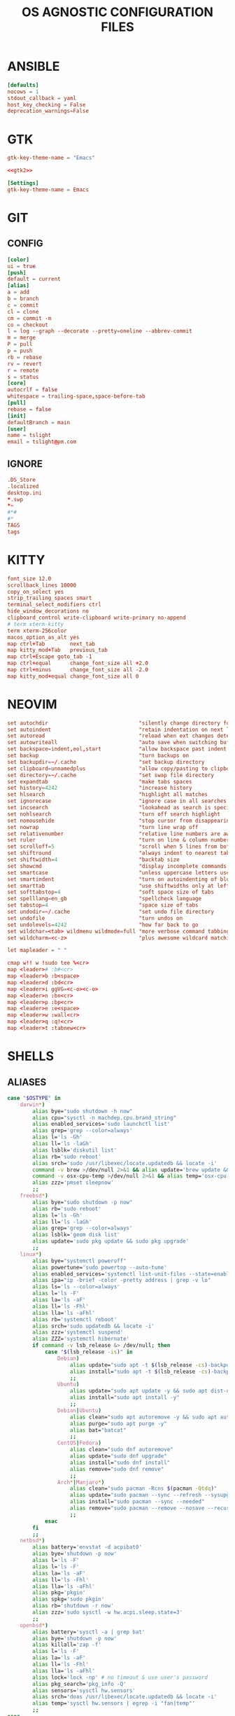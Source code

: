 #+TITLE: OS AGNOSTIC CONFIGURATION FILES
#+PROPERTY: header-args :cache yes
#+PROPERTY: header-args+ :mkdirp yes
#+PROPERTY: header-args+ :padline no
#+PROPERTY: header-args+ :results silent
#+PROPERTY: header-args+ :tangle-mode (identity #o600)
* ANSIBLE
#+BEGIN_SRC conf :tangle ~/.ansible.cfg
  [defaults]
  nocows = 1
  stdout_callback = yaml
  host_key_checking = False
  deprecation_warnings=False
#+END_SRC
* GTK
#+NAME: gtk2
#+BEGIN_SRC conf :tangle ~/.gtkrc-2.0.mine
  gtk-key-theme-name = "Emacs"
#+END_SRC

#+BEGIN_SRC conf :noweb yes :tangle ~/.gtkrc-2.0
  <<gtk2>>
#+END_SRC

#+NAME: gtk3
#+BEGIN_SRC conf :tangle ~/.config/gtk-3.0/settings.ini
  [Settings]
  gtk-key-theme-name = Emacs
#+END_SRC
* GIT
** CONFIG
#+BEGIN_SRC conf :tangle ~/.config/git/config
  [color]
  ui = true
  [push]
  default = current
  [alias]
  a = add
  b = branch
  c = commit
  cl = clone
  cm = commit -m
  co = checkout
  l = log --graph --decorate --pretty=oneline --abbrev-commit
  m = merge
  P = pull
  p = push
  rb = rebase
  rv = revert
  r = remote
  s = status
  [core]
  autocrlf = false
  whitespace = trailing-space,space-before-tab
  [pull]
  rebase = false
  [init]
  defaultBranch = main
  [user]
  name = tslight
  email = tslight@pm.com
#+END_SRC
** IGNORE
#+BEGIN_SRC conf :tangle ~/.config/git/ignore
  .DS_Store
  .localized
  desktop.ini
  ,*.swp
  ,*~
  #*#
  #*
  TAGS
  tags
#+END_SRC
* KITTY
#+BEGIN_SRC conf :tangle ~/.config/kitty/kitty.conf
  font_size 12.0
  scrollback_lines 10000
  copy_on_select yes
  strip_trailing_spaces smart
  terminal_select_modifiers ctrl
  hide_window_decorations no
  clipboard_control write-clipboard write-primary no-append
  # term xterm-kitty
  term xterm-256color
  macos_option_as_alt yes
  map ctrl+Tab        next_tab
  map kitty_mod+Tab   previous_tab
  map ctrl+Escape goto_tab -1
  map ctrl+equal      change_font_size all +2.0
  map ctrl+minus      change_font_size all -2.0
  map kitty_mod+equal change_font_size all 0
#+END_SRC
* NEOVIM
#+BEGIN_SRC conf :tangle ~/.config/nvim/init.vim
  set autochdir                             "silently change directory for each file
  set autoindent                            "retain indentation on next lines
  set autoread                              "reload when ext changes detected
  set autowriteall                          "auto save when switching buffers
  set backspace=indent,eol,start            "allow backspace past indent & eol
  set backup                                "turn backups on
  set backupdir=~/.cache                    "set backup directory
  set clipboard=unnamedplus                 "allow copy/pasting to clipboard
  set directory=~/.cache                    "set swap file directory
  set expandtab                             "make tabs spaces
  set history=4242                          "increase history
  set hlsearch                              "highlight all matches
  set ignorecase                            "ignore case in all searches...
  set incsearch                             "lookahead as search is specified
  set nohlsearch                            "turn off search highlight
  set nomousehide                           "stop cursor from disappearing
  set nowrap                                "turn line wrap off
  set relativenumber                        "relative line numbers are awesome
  set ruler                                 "turn on line & column numbers
  set scrolloff=5                           "scroll when 5 lines from bottom
  set shiftround                            "always indent to nearest tabstop
  set shiftwidth=4                          "backtab size
  set showcmd                               "display incomplete commands
  set smartcase                             "unless uppercase letters used
  set smartindent                           "turn on autoindenting of blocks
  set smarttab                              "use shiftwidths only at left margin
  set softtabstop=4                         "soft space size of tabs
  set spelllang=en_gb                       "spellcheck language
  set tabstop=4                             "space size of tabs
  set undodir=~/.cache                      "set undo file directory
  set undofile                              "turn undos on
  set undolevels=4242                       "how far back to go
  set wildchar=<tab> wildmenu wildmode=full "more verbose command tabbing
  set wildcharm=<c-z>                       "plus awesome wildcard matching

  let mapleader = " "

  cmap w!! w !sudo tee %<cr>
  map <leader># :b#<cr>
  map <leader>b :b<space>
  map <leader>d :bd<cr>
  map <leader>i ggVG=<c-o><c-o>
  map <leader>n :bn<cr>
  map <leader>p :bp<cr>
  map <leader>e :e<space>
  map <leader>w :wall<cr>
  map <leader>q :q!<cr>
  map <leader>t :tabnew<cr>
#+END_SRC
* SHELLS
** ALIASES
#+BEGIN_SRC sh :tangle ~/.aliases
  case "$OSTYPE" in
      darwin*)
          alias bye="sudo shutdown -h now"
          alias cpu="sysctl -n machdep.cpu.brand_string"
          alias enabled_services='sudo launchctl list'
          alias grep='grep --color=always'
          alias l='ls -Gh'
          alias ll='ls -laGh'
          alias lsblk='diskutil list'
          alias rb='sudo reboot'
          alias srch='sudo /usr/libexec/locate.updatedb && locate -i'
          command -v brew >/dev/null 2>&1 && alias update='brew update && brew upgrade --greedy && softwareupdate -i --all'
          command -v osx-cpu-temp >/dev/null 2>&1 && alias temp='osx-cpu-temp -c -g -f'
          alias zzz='pmset sleepnow'
          ;;
      freebsd*)
          alias bye="sudo shutdown -p now"
          alias rb='sudo reboot'
          alias l='ls -Gh'
          alias ll='ls -laGh'
          alias grep='grep --color=always'
          alias lsblk='geom disk list'
          alias update='sudo pkg update && sudo pkg upgrade'
          ;;
      linux*)
          alias bye="systemctl poweroff"
          alias powertune='sudo powertop --auto-tune'
          alias enabled_services='systemctl list-unit-files --state=enabled'
          alias ipa="ip -brief -color -pretty address | grep -v lo"
          alias ls='ls --color=always'
          alias l='ls -F'
          alias la='ls -aF'
          alias ll='ls -Fhl'
          alias lla='ls -aFhl'
          alias rb='systemctl reboot'
          alias srch='sudo updatedb && locate -i'
          alias zzz='systemctl suspend'
          alias ZZZ='systemctl hibernate'
          if command -v lsb_release &> /dev/null; then
              case "$(lsb_release -is)" in
                  Debian)
                      alias update="sudo apt -t $(lsb_release -cs)-backports update -y && sudo apt -t $(lsb_release -cs)-backports dist-upgrade -y"
                      alias install="sudo apt -t $(lsb_release -cs)-backports -y"
                      ;;
                  Ubuntu)
                      alias update="sudo apt update -y && sudo apt dist-upgrade -y"
                      alias install="sudo apt install -y"
                      ;;
                  Debian|Ubuntu)
                      alias clean="sudo apt autoremove -y && sudo apt autoclean -y && sudo apt clean -y"
                      alias purge="sudo apt purge -y"
                      alias bat="batcat"
                      ;;
                  CentOS|Fedora)
                      alias clean="sudo dnf autoremove"
                      alias update="sudo dnf upgrade"
                      alias install="sudo dnf install"
                      alias remove="sudo dnf remove"
                      ;;
                  Arch*|Manjaro*)
                      alias clean="sudo pacman -Rcns $(pacman -Qtdq)"
                      alias update="sudo pacman --sync --refresh --sysupgrade"
                      alias install="sudo pacman --sync --needed"
                      alias remove="sudo pacman --remove --nosave --recursive --cascade"
                      ;;
              esac
          fi
          ;;
      netbsd*)
          alias battery='envstat -d acpibat0'
          alias bye='shutdown -p now'
          alias l='ls -F'
          alias l='ls -F'
          alias la='ls -aF'
          alias ll='ls -Fhl'
          alias lla='ls -aFhl'
          alias pkg='pkgin'
          alias spkg='sudo pkgin'
          alias rb='shutdown -r now'
          alias zzz='sudo sysctl -w hw.acpi.sleep.state=3'
          ;;
      openbsd*)
          alias battery='sysctl -a | grep bat'
          alias bye='shutdown -p now'
          alias killall='zap -f'
          alias l='ls -F'
          alias la='ls -aF'
          alias ll='ls -Fhl'
          alias lla='ls -aFhl'
          alias lock='lock -np' # no timeout & use user's password
          alias pkg_search='pkg_info -Q'
          alias sensors='sysctl hw.sensors'
          alias srch='doas /usr/libexec/locate.updatedb && locate -i'
          alias temp='sysctl hw.sensors | egrep -i "fan|temp"'
          ;;
  esac

  alias add="awk '{s+=\$1} END {print s}'" # adds columns of numbers via stdin
  alias cp='cp -i'
  alias d='docker'
  alias d2d='for f in *; do mv $f ${f// - /-}; done' # convert ' - ' to '-'
  alias df='df -h'
  alias dh='dirs -v'
  alias du='du -h'
  alias fuck='sudo $(history -p \!\!)'
  alias h='history'
  alias ha='history 0'
  alias j='jobs -l'
  alias lc='grep -cv "^$"' # line count ignoring empty lines
  alias m='make'
  alias mc='make clean'
  alias mi='make install clean'
  alias mkdir='mkdir -p'
  alias mv='mv -i'
  alias p='pwd'
  PBAT="/sys/class/power_supply/cw2015-battery"
  alias pbat='printf "$(cat $PBAT/status): $(cat $PBAT/capacity)%%\n"'
  alias path="echo $PATH | tr -s : \\\n"
  alias pg='pgrep -ail'
  alias ping4='ping -c 4'
  alias pingg='ping -c 4 8.8.8.8'
  alias pip='pip3'
  alias python='python3'
  alias py='python3'
  alias rm='rm -i'
  alias s2us='for f in *; do mv $f ${f// /_}; done' # convert ' ' to '_'
  alias sshaa='eval $(ssh-agent) && ssh-add'
  alias uc='grep -Ev "^#|^\s+#|^\t+#|^$"' # uncomment
  alias up='uptime'

  # command -v bat >/dev/null 2>&1 && alias cat='bat'
  command -v ansible-playbook >/dev/null 2>&1 && \
      { \
        alias ac='PATH=/usr/bin ansible-console';
        alias ap='PATH=/usr/bin ansible-playbook';
        alias aph='PATH=/usr/bin ansible-playbook -i $HOME/ansible/hosts.ini -K';
      }
  command -v colordiff >/dev/null 2>&1 && alias diff='colordiff'
  command -v emacs &>/dev/null && alias e='emacs -nw'
  command -v emacsclient &>/dev/null && alias ec='emacsclient -c -a "" -nw'
  command -v exa &>/dev/null && \
      { \
        alias l='exa'; \
        alias la='exa --all'; \
        alias ll='exa --long --group --git'; \
        alias llg='exa --long --group --grid --git'; \
        alias lla='exa --long --all --group --git'; \
        alias llag='exa --long --all --group --grid --git'; \
        alias lt='exa --tree --group'; \
        alias llt='exa --tree --long --group --git'; \
      }
  command -v nix-env &>/dev/null && \
      { \
        alias nix-install='nix-env -iA'; \
        alias nix-install="nix-env -iA"; \
        alias nix-remove="nix-env -e"; \
        alias nix-search="nix-env -qaP"; \
        alias nix-update="nix-channel --update && nix-env -u '*'"; \
      }

  command -v git &>/dev/null && alias g='git'
  command -v sudo &>/dev/null && alias se='sudoedit'

  if command -v tmux &>/dev/null; then
      # https://github.com/areina/stumpwm.d/blob/master/applications.lisp
      tmux_create_or_attach () {
          [ -z "$TMUX" ] && \
              { tmux -q has-session && tmux attach -d || tmux -u; } || \
                  { tmux new-session -d \; choose-tree -Zs; }
      }
      alias t='tmux_create_or_attach'
      alias tk='tmux kill-session'
      alias tka='tmux kill-session -a'
  fi

  if command -v vim &>/dev/null; then
      alias vi="vim"
  elif command -v nvim &> /dev/null; then
      alias vi="nvim"
  elif command -v elvis &> /dev/null; then
      alias vi="elvis"
  fi

  command -v startx &>/dev/null && alias x='exec startx; logout'
  command -v xclip &>/dev/null && alias clipboard='xclip -selection "clipboard"'

  if command -v kubectl &>/dev/null; then
      alias k="kubectl"
      alias kc="kubectl config"
      alias kd="kubectl describe"
      alias ke="kubectl edit"
      alias kg="kubectl get"
      alias kl="kubectl logs"
      alias kx="kubectl exec --stdin --tty"
      complete -F __start_kubectl k
      complete -F __start_kubectl kc
      complete -F __start_kubectl kd
      complete -F __start_kubectl ke
      complete -F __start_kubectl kg
      complete -F __start_kubectl kl
      complete -F __start_kubectl kx
  fi

  alias gsync="github && gitlab -g be ds"
  alias gchk="github status && gitlab status -g be ds"
#+END_SRC
** BASH
*** BASH PROFILE
#+BEGIN_SRC sh :tangle ~/.bash_profile
  #shellcheck disable=SC2155,SC1090,SC2093
  [ -f "$HOME"/etc/profile ] && source "$HOME"/etc/profile
  [ -f "$HOME"/.profile ] && source "$HOME"/.profile

  export BLOCK_SIZE=human-readable
  export EDITOR="emacsclient -c -nw"
  export ALTERNATE_EDITOR=""
  export GCC_COLORS='error=01;31:warning=01;35:note=01;36:caret=01;32:locus=01:quote=01'
  export PAGER="$(type -P less || type -P more)"
  export GTK_THEME=Emacs

  # Colorfull manpages (works with less as a pager)
  # https://www.tecmint.com/view-colored-man-pages-in-linux/
  export LESS_TERMCAP_mb=$'\e[1;32m'
  export LESS_TERMCAP_md=$'\e[1;32m'
  export LESS_TERMCAP_me=$'\e[0m'
  export LESS_TERMCAP_se=$'\e[0m'
  export LESS_TERMCAP_so=$'\e[01;33m'
  export LESS_TERMCAP_ue=$'\e[0m'
  export LESS_TERMCAP_us=$'\e[1;4;31m'

  PATH="/snap/bin:${PATH}"
  PATH="${HOME}/bin:${PATH}"
  PATH="${HOME}/.local/bin:${PATH}"
  [ -d /usr/local/Caskroom/miniconda/base/bin ] && \
      PATH="/usr/local/Caskroom/miniconda/base/bin:$PATH"
  PIPPATH="$(python3 -m site --user-base)"
  PATH="$PIPPATH/bin:${PATH}"
  [ -d "$HOME/go" ] && export GOPATH="$HOME/go"
  [ -d "/usr/local/go" ] && export GOROOT="/usr/local/go"
  command -v brew &> /dev/null && export GOROOT="$(brew --prefix golang)/libexec"
  [ -n "$GOROOT" ] && PATH="$GOROOT/bin:${PATH}"
  [ -n "$GOPATH" ] && PATH="$GOPATH/bin:${PATH}"
  export PATH

  MANPATH="${HOME}/.local/share/man:${MANPATH}"
  MANPATH="${HOME}/opt/share/man:${MANPATH}"
  export MANPATH

  export EMPLOYER="oe"
  export DEVPATH="$HOME/$EMPLOYER"

  # https://wiki.archlinux.org/index.php/SSH_keys#Keychain
  # command -v keychain &>/dev/null && eval $(keychain --eval --quiet id_rsa)

  umask 022

  [ -f "$HOME"/.bashrc ] && source "$HOME"/.bashrc

  # startx on tty1 and logout when it xsession exits
  [[ -z $DISPLAY && $XDG_VTNR -eq 1 && ! "$TERM" =~ ^screen.*$ && -z "$TMUX" ]] && \
      { exec ttyinit; }

  # this makes X410 applications work
  # grep -qEi "(Microsoft|WSL)" /proc/version &> /dev/null && \
      #     export DISPLAY=$(cat /etc/resolv.conf | grep nameserver | awk '{print $2; exit;}'):0.0
#+END_SRC

*** BASHRC
#+BEGIN_SRC sh :tangle ~/.bashrc
  export HISTCONTROL=ignoreboth:erasedups
  export HISTFILESIZE=999999
  export HISTSIZE=999999
  export HISTIGNORE="h:history:[bf]g:exit:^ll$:^lla$:^ls$"
  export HISTTIMEFORMAT="%h %d %H:%M:%S "

  [ -z "$PS1" ] && return # If not running interactively, don't do anything
  [ -f /etc/bash.bashrc ] && source /etc/bash.bashrc
  [ -f /usr/share/bash-completion/bash_completion ] && \
      source /usr/share/bash-completion/bash_completion

  # https://bugzilla.redhat.com/show_bug.cgi?id=878428
  [ -f  /usr/share/git-core/contrib/completion/git-prompt.sh ] && \
      . /usr/share/git-core/contrib/completion/git-prompt.sh
  # https://stackoverflow.com/a/17508424
  [ -f  /usr/share/git/completion/git-prompt.sh ] && \
      . /usr/share/git/completion/git-prompt.sh

  export RED="\\[\\e[1;31m\\]"
  export GRN="\\[\\e[1;32m\\]"
  export YEL="\\[\\e[1;33m\\]"
  export MAG="\\[\\e[1;35m\\]"
  export CYN="\\[\\e[1;36m\\]"
  export OFF="\\[\\e[0m\\]"

  export GIT_PS1_SHOWDIRTYSTATE=yes
  export GIT_PS1_SHOWSTASHSTATE=yes
  export GIT_PS1_SHOWUNTRACKEDFILES=true
  export GIT_PS1_SHOWUPSTREAM=yes

  if [ "$(id -u)" -eq 0 ]; then
      export PS1="${RED}\\u${YEL}@${RED}\\h${YEL}:${MAG}\\W \\n${YEL}\$? \$ ${OFF}"
  else
      export PS1="${GRN}\\u${YEL}@${GRN}\\h${YEL}:${MAG}\\W \\n${YEL}\$? \$ ${OFF}"
  fi

  if [[ "${BASH_VERSINFO[0]}" -ge 4 ]]; then
      shopt -s autocd       # cd without cd. who knew?
      shopt -s checkjobs    # don't exit if we still have jobs running
      shopt -s dirspell     # correct directory spelling
      shopt -s globstar     # pattern match ** in filename context
  fi

  shopt -s cdspell      # correct minor cd spelling errors
  shopt -s checkwinsize # update lines and columns when resizing
  shopt -s cmdhist      # save multi line cmds as one entry
  shopt -s dotglob      # show dotfiles when expanding
  shopt -s extglob      # enable extended pattern matching
  shopt -s histappend   # don't overwrite history file on exit
  shopt -s nocaseglob   # match filename case insensitively
  complete -cf sudo     # completion after sudo
  complete -cf man      # same, but for man

  [ -x /usr/bin/lesspipe ] && eval "$(SHELL=/bin/sh lesspipe)"

  stty -ixon # disable ctrl-s/q flow control

  [ -f "$HOME"/.aliases ] && source "$HOME"/.aliases
  [ -f "$HOME"/.functions ] && source "$HOME"/.functions

  if command -v kubectl &>/dev/null; then
      source <(kubectl completion bash)
  fi
#+END_SRC
*** INPUTRC
#+BEGIN_SRC sh :tangle ~/.inputrc
  $include /etc/inputrc

  set bell-style none
  set show-all-if-ambiguous on
  set show-all-if-unmodified on
  set completion-ignore-case on

  #menu-complete-display-prefix on
  # TAB: menu-complete
  # "\e[Z": menu-complete-backward

  "\en": history-search-forward
  "\ep": history-search-backward
  "\em": "\C-a\eb\ed\C-y\e#man \C-y\C-m\C-p\C-p\C-a\C-d\C-e"
  "\eh": "\C-a\eb\ed\C-y\e#man \C-y\C-m\C-p\C-p\C-a\C-d\C-e"

  set keyseq-timeout 1200
  set colored-stats on
  set colored-completion-prefix on
#+END_SRC

** FUNCTIONS
#+BEGIN_SRC sh :tangle ~/.functions
  if echo "$0" | grep -q bash; then
      if [ -d "$HOME"/bin/lib/bash ]; then
          for f in "$HOME"/bin/lib/bash/*; do
              source "$f"
          done
      fi
  fi

  ansi() {
      for i in {30..38}; do
          echo -e "\033[0;${i}m Normal: (0;$i); \033[1;${i}m Light: (1;$i)"
      done
  }

  bzipr () {
      for dir in "$1"; do
          base=$(basename "$dir")
          tar cvjf "${base}.tar.bz2" "$dir"
      done
  }

  # cd () {
  #     builtin cd "$@"
  #     if [ -f "Pipfile" ] ; then
  #         pipenv shell
  #     fi
  # }

  ddpp() {
      sudo dd if="$1" of=/dev/"$2" conv=fsync status=progress bs=4M && sudo sync
  }

  cdot () {
      for x in $(seq "$1"); do
          cd ..
      done
  }

  calc () {
      echo "scale=3;$@" | bc -l
  }

  cheat () {
      curl cheat.sh/${1:-cheat};
  }

  countdown() {
      clear
      for i in $(seq "${1-10}" -1 0); do
          printf "%04d\n" "${i}" |figlet |lolcat
          sleep 1
          clear
      done
      play -q -n synth .8 sine 4100 fade q 0.1 .3 0.1 repeat 3
  }

  dos2unix_recursive () {
      find "$1" -type f\
           -exec grep -Ilq "" {} \; \
           -exec dos2unix {} \;
  }

  dusort () {
      # d1 = depth 1, sort -hr = human-readable & reverse
      du -hd1 "$1" | sort -hr
  }

  emojis() {
      for (( x = 2600; x <= 2700; x++ )); do
          echo -n -e " \u${x}"
      done
      echo
  }

  f() {
      find . -iname "*$1*" -exec ls -1rt "{}" +
  } 2>/dev/null

  fixperms () {
      local path=$(eval echo "${3//>}") # santize input so find doesn't break on spaces or ~
      local -i fileperms="$2" dirperms="$1"
      find "$path" -type d -exec chmod "$dirperms" {} \;
      find "$path" -type f -exec chmod "$fileperms" {} \;
  }

  memsum() {
      ps -eo size,pid,user,command --sort -size | \
          awk '{ hr=$1/1024 ; printf("%13.2f Mb ",hr) } { for ( x=4 ; x<=NF ; x++ ) { printf("%s ",$x) } print "" }' | \
          cut -d "" -f2 | \
          cut -d "-" -f1| \
          grep "${1}" | grep -v grep
  }

  memusage() {
      #Report Total Used and Available mem in human readable format
      total=$(head -1 /proc/meminfo |awk '{print $2}')
      avail=$(head -2 /proc/meminfo |tail -1 |awk '{print $2}')
      used=$(( total - avail ))
      totalMB=$(( total / 1024 ))
      availMB=$(( avail / 1024 ))
      usedMB=$(( used / 1024 ))
      echo -ne "${totalMB} MB total, ${usedMB} MB used, ${availMB} MB free.\n"
  }

  mkcd () {
      mkdir -p "$1" && cd "$1"
  }

  mtail () {
      trap 'kill $(jobs -p)' EXIT
      for file in "$@"; do
          tail -f "$file" &
      done
      wait
  }

  peek () {
      tmux split-window -h -p 48 "$PAGER" "$@" || exit
  }

  pgrepkill () {
      if pid=($(pgrep -i "$1")); then
          for p in "${pid[@]}"; do
              if ps -p "$p" &> /dev/null; then
                  echo "Killing $1 process: $p"
                  sudo kill -9 "$p"
              fi
          done
      else
          echo "No $1 processes found."
      fi
  }

  psee () {
      tput setaf 3
      printf "\nYou should probably be using $(tput setaf 6)pgrep -ail$(tput setaf 3)...\n\n"
      tput sgr0
      local char="${1:0:1}" rest="${1:1}"
      ps aux | grep -i "[$char]$rest" | awk '{printf ("%s %i %s %s\n", $1, $2, $9, $11)}'
      echo
  }

  rgrep() {
      # https://stackoverflow.com/questions/16956810/how-do-i-find-all-files-containing-specific-text-on-linux
      grep -rnw "${2}" -e "${1}"
  }

  rwc() {
      find "$1" -iname "$2" -exec wc -l {} +
  }


  rssget () {
      curl "$1" | grep -E "http.*\.$2" | sed "s/.*\(http.*\.$2\).*/\1/" | xargs wget -nc
  }

  tv() {
      tmux new-session \; \
           split-window -v ranger\; \
           split-window -v htop\; \
           select-pane -t 1 \; \
           split-window -v pwsh\; \
           split-window -h ipython\; \
           select-pane -t 1 \; \
           split-window -h\;
  }

  th() {
      tmux new-session \; \
           split-window -h ipython3\; \
           split-window -v\; \
           select-pane -t 1 \; \
           split-window -v node\; \
           new-window -n fm ranger\; \
           select-window -t 1\; \
           select-pane -t 1
  }

  weather() {
      # https://twitter.com/igor_chubin # Try wttr moon
      curl "https://wttr.in/${1:-London}"
  }

  moon() {
      # https://twitter.com/igor_chubin # Try wttr moon
      curl "https://wttr.in/${1:-moon}"
  }
#+END_SRC
** POWERSHELL
#+NAME: Powershell
#+BEGIN_SRC powershell :tangle ~/.config/powershell/Microsoft.Powershell_profile.ps1
  $env:PSModulePath = $env:PSModulePath + ":$HOME/src"
  New-Alias -Name 'll' -Value 'Get-ChildItem' -Force
  Set-PSReadlineKeyHandler -Key UpArrow -Function HistorySearchBackward
  Set-PSReadlineKeyHandler -Key DownArrow -Function HistorySearchForward
  Set-PSReadlineKeyHandler -Chord Alt+p -Function HistorySearchBackward
  Set-PSReadlineKeyHandler -Chord Alt+n -Function HistorySearchForward
  Set-PSReadLineKeyHandler -Chord Shift+Alt+B -Function SelectShellBackwardWord
  Set-PSReadLineKeyHandler -Chord Shift+Alt+F -Function SelectShellForwardWord
  Set-PSReadLineKeyHandler -Chord Shift+Ctrl+B -Function SelectBackwardChar
  Set-PSReadLineKeyHandler -Chord Shift+Ctrl+F -Function SelectForwardChar
  Set-PSReadLineKeyHandler -Chord Ctrl+Q -Function TabCompleteNext
  Set-PSReadLineKeyHandler -Chord Ctrl+Shift+Q -Function TabCompletePrevious
  Set-PSReadLineKeyHandler -Chord Ctrl+Shift+C -Function Copy
  Set-PSReadLineKeyHandler -Chord Ctrl+Shift+V -Function Paste
#+END_SRC

#+BEGIN_SRC powershell :noweb yes :tangle ~/.config/powershell/profile.ps1
<<Powershell>>
#+END_SRC
** ZSH
*** ZSHENV
#+BEGIN_SRC sh :tangle ~/.zshenv
  export HISTFILE=$HOME/.zsh_history
  export HISTSIZE=100000
  export SAVEHIST=$HISTSIZE
  export EDITOR="emacsclient -nw -c"
  export ALTERNATE_EDITOR=""
  export PAGER=less
  export GTK_THEME=Emacs
  export BLOCK_SIZE=human-readable
  export DIRSTACKSIZE=12
  export KEYTIMEOUT=1
  export EMPLOYER="oe-developers"
  export DEVPATH="$HOME/$EMPLOYER"

  WORDCHARS=${WORDCHARS/\-} # adds - to word delimiter
  WORDCHARS=${WORDCHARS/\.} # adds . to word delimiter
  WORDCHARS=${WORDCHARS/\/} # adds / to word delimiter
  WORDCHARS=${WORDCHARS/\\} # adds \ to word delimiter
  WORDCHARS=${WORDCHARS/\=} # adds = to word delimiter
  WORDCHARS=${WORDCHARS/\_} # adds _ to word delimiter
  export WORDCHARS

  [ -d "$HOME/go" ] && export GOPATH="$HOME/go"
  [ -d "/usr/local/go" ] && export GOROOT="/usr/local/go"
  command -v brew &> /dev/null && export GOROOT="$(brew --prefix golang)/libexec"

  typeset -U CDPATH cdpath
  # https://superuser.com/a/1054825
  cdpath=(
      $HOME
      $HOME/src
      "$HOME/$EMPLOYER"
      $cdpath
  )

  umask 022
#+END_SRC
*** ZSHRC
#+BEGIN_SRC sh :tangle ~/.zshrc
  typeset -U PATH path
  path=(
      $HOME/bin
      $HOME/.local/bin
      $GOPATH/bin
      $GOROOT/bin
      $path
  )

  if [[ "$(uname)" == "Darwin" ]]; then
      if [[ "$(arch)" == "i386" ]]; then
          alias ibrew='arch -x86_64 /usr/local/homebrew/bin/brew'
          if [[ -d /usr/local/homebrew/bin ]]; then
              path=(/usr/local/homebrew/bin $path)
          fi
          if [[ -d /usr/local/homebrew/Caskroom/miniconda/base/bin ]]; then
              path=(/usr/local/homebrew/Caskroom/miniconda/base/bin $path)
          fi
      elif [[ "$(arch)" == "arm64" &&  -d  /opt/homebrew/Caskroom/miniconda/base/bin ]]; then
          path=(/opt/homebrew/Caskroom/miniconda/base/bin $path)
      fi
  fi

  PIPPATH="$(python3 -m site --user-base)"
  [ -d "$PIPPATH/bin" ] && path=($PIPPATH/bin $path)

  export PATH

  zstyle ':completion:*' matcher-list 'm:{a-zA-Z}={A-Za-z}' 'r:|[._-]=* r:|=*' 'l:|=* r:|=*' # case insensitivity
  zstyle ':completion:*' menu select # arrow select
  zstyle ':completion:*' rehash true # auto add new commands
  zstyle ':completion:*:*:kill:*:processes' list-colors '=(#b) #([0-9]#)*=0=01;32'
  zstyle ':completion:*:default' list-colors "${(@s.:.)LS_COLORS}"
  zstyle ':completion:*:kill:*' command 'ps -u $USER -o pid,user,%cpu,tty,cputime,cmd'
  zstyle ':completion:*:make:*:targets' call-command true # make target completions
  zstyle ':completion:*:make::' tag-order targets variables # show targets before variables
  zstyle ':completion:*:processes' command 'ps -au $USER'
  zstyle ':completion:*:processes-names' command 'ps -e -o comm='

  autoload -Uz compinit && compinit -u      # completion library
  autoload -Uz bashcompinit && bashcompinit # bash completions too please
  autoload -Uz colors && colors             # colour library
  autoload -Uz zmv                          # batch rename library
  # autoload -Uz promptinit && promptinit && prompt vcs

  setopt auto_name_dirs         # absolute name becomes dir
  setopt autocd                 # cd without typing cd. omg.
  setopt chaselinks             # follow links in cd.
  setopt complete_in_word       # complete unique matches
  setopt correct                # allow me to be slack
  setopt extended_glob          # set awesome to max
  setopt hist_expire_dups_first # trim duplicates from file first
  setopt hist_find_no_dups      # when searching don't find duplicates
  setopt hist_ignore_all_dups   # don't store duplicates
  setopt hist_ignore_space      # don't store cmds that start with a space
  setopt hist_no_store          # don't store history cmds
  setopt inc_append_history     # immediately write cmd after enter
  setopt longlistjobs           # display PID when suspending processes as well
  setopt list_ambiguous         # complete until it gets ambiguous
  setopt magic_equal_subst      # expand inside equals
  setopt nobeep                 # stop harassing me
  setopt nonomatch              # try to avoid the 'zsh: no matches found...'
  setopt prompt_subst           # param expansion, cmd substitution, &  math
  unsetopt flow_control         # stty ixon doesn't work, but this does.
  unsetopt completealiases      # supposedly allows aliases to be completed, but
  # I turn it off because it breaks mine..
  ttyctl -f                     # avoid having to manually reset the terminal

  bindkey '^[[Z' reverse-menu-complete # shift-tab cycles backwards
  bindkey \^U backward-kill-line # ctrl-u (whole-line by default)

  # Alt-n & Alt-p to search history using current input
  autoload -Uz history-search-end
  zle -N history-beginning-search-backward-end history-search-end
  zle -N history-beginning-search-forward-end history-search-end
  bindkey '\ep' history-beginning-search-backward-end
  bindkey '\en' history-beginning-search-forward-end

  # Arrow keys to do history search
  autoload -Uz up-line-or-beginning-search down-line-or-beginning-search
  zle -N up-line-or-beginning-search
  zle -N down-line-or-beginning-search
  bindkey "^[[A" up-line-or-beginning-search
  bindkey "^[[B" down-line-or-beginning-search

  [[ $TERM == "dumb" ]] && unsetopt zle && PS1='$ ' # emacs tramp workaround

  # Directory shortcuts
  hash -d src=$HOME/src
  hash -d wrk="$HOME/$EMPLOYER"

  command -v kubectl &>/dev/null && source <(kubectl completion zsh)

  prompt_vcs_setup() {
      zstyle ':vcs_info:*' enable git svn
      zstyle ':vcs_info:git:*' formats '%B%F{cyan}(%b)%f'

      autoload -Uz vcs_info

      precmd_vcs_info() { vcs_info; }
      precmd_functions+=( precmd_vcs_info )

      setopt prompt_subst

      local user_at_host="%B%F{green}%n%B%F{yellow}@%B%F{green}%m%b%f"
      local cwd="%B%F{yellow}:%F{magenta}%1~%b%f"
      local git_branch=\$vcs_info_msg_0_
      local exit_status="%B%(?.%F{yellow}√.%F{red}%?)"
      local priv="%B%F{yellow}%#%b%f"

      PS1="${user_at_host}${cwd} ${git_branch}"$'\n'"${exit_status} ${priv} "
      PS2="> "

      prompt_opts=( cr percent )
  }

  prompt_vcs_setup "$@"

  [ -f $HOME/.aliases ] && . $HOME/.aliases
  [ -f $HOME/.functions ] && . $HOME/.functions
#+END_SRC
* SSH
#+BEGIN_SRC conf :tangle ~/.ssh/config
  Host *
  IgnoreUnknown UseKeychain
  UseKeychain yes
  AddKeysToAgent yes
  IdentityFile ~/.ssh/id_rsa
#+END_SRC
* TMUX
#+BEGIN_SRC conf :tangle ~/.tmux.conf
  ## RE-BIND PREFIX
  # set -g prefix C-j
  # unbind-key C-b
  # bind C-j send-prefix

  ## MISC
  set -g base-index 1
  set -g pane-base-index 1
  set -g history-limit 42420
  set -g renumber-windows on
  set -g set-titles on
  set -g set-titles-string "#T: [#S] #I: #W: #P"
  set -g display-panes-time 4000 # I'm slow and indecisive!
  set -g default-terminal "screen-256color"
  set -g escape-time 0 # default is 500ms which feels like forever..
  #set -g mode-keys vi

  ## STATUS BAR
  set-option -g status-interval 5
  set-option -g automatic-rename on
  set-option -g automatic-rename-format '#{b:pane_current_path}'

  ## COLORS
  set -g message-style bg=default,fg=brightgreen
  set -g mode-style bg=default,fg=brightgreen
  set -g status-style bg=default,fg=brightgreen
  set -g window-status-style bold
  set -g window-status-current-style underscore,fg=brightyellow

  ## STATUS
  set -g status-interval 60
  set -g status-left "[#S] "
  set -g status-left-length 50
  set -g status-right "%H:%M %a %d/%m/%y"
  set -g status-right-length 50
  set -g window-status-current-format "#I: #W.#P*"

  ## MOUSE
  set -g mouse on
  bind -n MouseDown2Status copy-mode

  ## KEYS
  # bind -n C-tab next
  # bind -n C-S-tab prev
  bind C-l switch-client -l
  bind C-c new-session
  # bind C-x kill-session
  bind v split-window -h
  bind h split-window -v
  bind C-r source-file ~/.tmux.conf \; display-message "~/.tmux.conf reloaded"
  bind e neww -n emacs 'emacsclient -nw -c -a ""'
  bind C-e neww -n emacs 'emacs -nw'
  bind C-h neww -n htop htop
  bind r neww -n fm ranger
  bind C-r neww -n sfm 'sudo ranger'
  bind M-r neww -n dl rtorrent
  bind C-s neww -n su 'sudo -s'
  bind t splitw -h -p 42 top
  # bind u copy-mode
  # bind -n C-Space copy-mode
  # bind -n M-Space display-panes
  bind -n M-Up select-pane -U
  bind -n M-Down select-pane -D
  bind -n M-Left select-pane -L
  bind -n M-Right select-pane -R
  bind -n C-Up resize-pane -U 5
  bind -n C-Down resize-pane -D 5
  bind -n C-Left resize-pane -L 5
  bind -n C-Right resize-pane -R 5
  # copy to system clipboard using xsel
  bind -T copy-mode C-w send -X copy-pipe "xsel -i -b"
  bind -T copy-mode w send -X copy-pipe "xsel -i -b"
  bind -T copy-mode MouseDragEnd1Pane send -X copy-pipe-and-cancel "xsel -i -b"
  bind -T copy-mode Space send -X begin-selection
  bind -T copy-mode k send -X copy-end-of-line "xsel -i -b"
  # copy mode motion
  bind -T copy-mode b send -X cursor-left
  bind -T copy-mode f send -X cursor-right
  bind -T copy-mode n send -X cursor-down
  bind -T copy-mode p send -X cursor-up
  bind -T copy-mode a send -X start-of-line
  bind -T copy-mode e send -X end-of-line
  bind -T copy-mode [ send -X previous-paragraph
  bind -T copy-mode ] send -X next-paragraph
  bind -T copy-mode C-< send -X top-line
  bind -T copy-mode C-> send -X bottom-line
  bind -T copy-mode < send -X history-top
  bind -T copy-mode > send -X history-bottom
  # search pane
  bind -T copy-mode r command-prompt -i -I "#{pane_search_string}" -p "(search up)" "send -X search-backward-incremental \"%%%\""
  bind -T copy-mode s command-prompt -i -I "#{pane_search_string}" -p "(search down)" "send -X search-forward-incremental \"%%%\""
#+END_SRC
* COMMENT Local Variables                                  :NOEXPORT:ARCHIVE:
# Local Variables:
# eval: (add-hook 'after-save-hook 'org-babel-tangle nil t)
# End:
